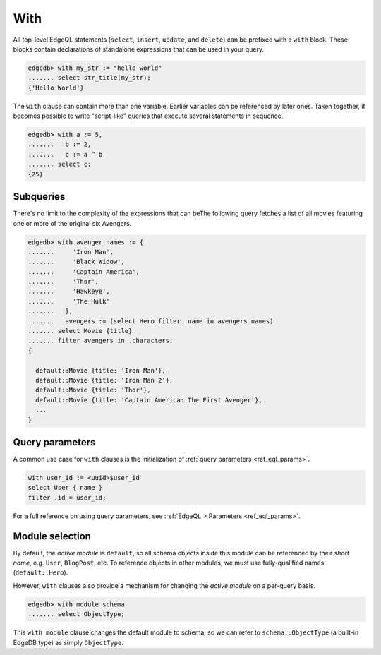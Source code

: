 .. _ref_eql_with:

With
====

All top-level EdgeQL statements (``select``, ``insert``, ``update``, and
``delete``) can be prefixed with a ``with`` block. These blocks contain
declarations of standalone expressions that can be used in your query.

.. code-block:: edgeql-repl

  edgedb> with my_str := "hello world"
  ....... select str_title(my_str);
  {'Hello World'}


The ``with`` clause can contain more than one variable. Earlier variables can
be referenced by later ones. Taken together, it becomes possible to write
"script-like" queries that execute several statements in sequence.

.. code-block:: edgeql-repl

  edgedb> with a := 5,
  .......   b := 2,
  .......   c := a ^ b
  ....... select c;
  {25}


Subqueries
^^^^^^^^^^

There's no limit to the complexity of the expressions that can beThe following
query fetches a list of all movies featuring one or more of the original six
Avengers.

.. code-block:: edgeql-repl

  edgedb> with avenger_names := {
  .......     'Iron Man',
  .......     'Black Widow',
  .......     'Captain America',
  .......     'Thor',
  .......     'Hawkeye',
  .......     'The Hulk'
  .......   },
  .......   avengers := (select Hero filter .name in avengers_names)
  ....... select Movie {title}
  ....... filter avengers in .characters;
  {

    default::Movie {title: 'Iron Man'},
    default::Movie {title: 'Iron Man 2'},
    default::Movie {title: 'Thor'},
    default::Movie {title: 'Captain America: The First Avenger'},
    ...
  }


Query parameters
^^^^^^^^^^^^^^^^

A common use case for ``with`` clauses is the initialization of :ref:`query
parameters <ref_eql_params>`.

.. code-block:: edgeql

  with user_id := <uuid>$user_id
  select User { name }
  filter .id = user_id;

For a full reference on using query parameters, see :ref:`EdgeQL > Parameters
<ref_eql_params>`.

Module selection
^^^^^^^^^^^^^^^^


By default, the *active module* is ``default``, so all schema objects inside
this module can be referenced by their *short name*, e.g. ``User``,
``BlogPost``, etc. To reference objects in other modules, we must use
fully-qualified names (``default::Hero``).

However, ``with`` clauses also provide a mechanism for changing the *active
module* on a per-query basis.

.. code-block:: edgeql-repl

  edgedb> with module schema
  ....... select ObjectType;

This ``with module`` clause changes the default module to schema, so we can
refer to ``schema::ObjectType`` (a built-in EdgeDB type) as simply
``ObjectType``.
